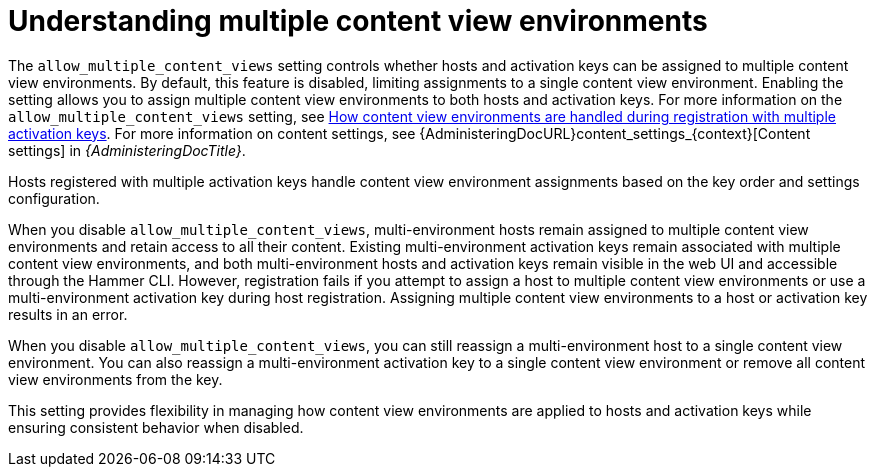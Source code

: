 [id="understanding_multiple_content_view_environments_{context}""]
= Understanding multiple content view environments

The `allow_multiple_content_views` setting controls whether hosts and activation keys can be assigned to multiple content view environments.
By default, this feature is disabled, limiting assignments to a single content view environment.
Enabling the setting allows you to assign multiple content view environments to both hosts and activation keys.
For more information on the `allow_multiple_content_views` setting, see xref:how-content-view-environments-are-handled-during-registration-with-multiple-activation-keys[How content view environments are handled during registration with multiple activation keys]. 
For more information on content settings, see {AdministeringDocURL}content_settings_{context}[Content settings] in _{AdministeringDocTitle}_.

Hosts registered with multiple activation keys handle content view environment assignments based on the key order and settings configuration.

When you disable `allow_multiple_content_views`, multi-environment hosts remain assigned to multiple content view environments and retain access to all their content. 
Existing multi-environment activation keys remain associated with multiple content view environments, and both multi-environment hosts and activation keys remain visible in the web UI and accessible through the Hammer CLI. 
However, registration fails if you attempt to assign a host to multiple content view environments or use a multi-environment activation key during host registration. 
Assigning multiple content view environments to a host or activation key results in an error.

When you disable `allow_multiple_content_views`, you can still reassign a multi-environment host to a single content view environment. 
You can also reassign a multi-environment activation key to a single content view environment or remove all content view environments from the key.

This setting provides flexibility in managing how content view environments are applied to hosts and activation keys while ensuring consistent behavior when disabled.

